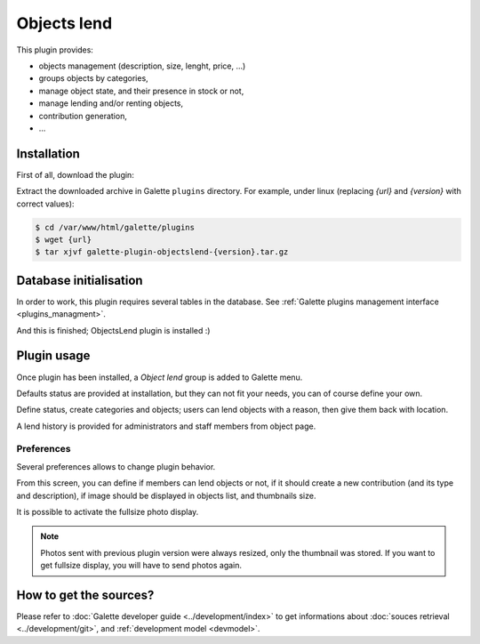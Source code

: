 ============
Objects lend
============

This plugin provides:

* objects management (description, size, lenght, price, ...)
* groups objects by categories,
* manage object state, and their presence in stock or not,
* manage lending and/or renting objects,
* contribution generation,
* ...

Installation
============

First of all, download the plugin:

.. image:: https://img.shields.io/badge/1.0.0-ObjectsLend-ffb619.svg?logo=php&logoColor=white&style=for-the-badge
   :target: https://download.tuxfamily.org/galette/plugins/galette-plugin-objectslend-1.0.0.tar.bz2
   :alt: Get latest ObjectsLend plugin!

Extract the downloaded archive in Galette ``plugins`` directory.
For example, under linux (replacing `{url}` and `{version}` with correct values):

.. code-block:: bash

   $ cd /var/www/html/galette/plugins
   $ wget {url}
   $ tar xjvf galette-plugin-objectslend-{version}.tar.gz


Database initialisation
=======================

In order to work, this plugin requires several tables in the database. See :ref:`Galette plugins management interface <plugins_managment>`.

And this is finished; ObjectsLend plugin is installed :)

Plugin usage
============

Once plugin has been installed, a `Object lend` group is added to Galette menu.

Defaults status are provided at installation, but they can not fit your needs, you can of course define your own.

.. image:: ../_styles/static/images/plugin-objectslend/status.png
   :scale: 70%
   :align: center

Define status, create categories and objects; users can lend objects with a reason, then give them back with location.

A lend history is provided for administrators and staff members from object page.

Preferences
-----------

Several preferences allows to change plugin behavior.

.. image:: ../_styles/static/images/plugin-objectslend/preferences.png
   :scale: 70%
   :align: center

From this screen, you can define if members can lend objects or not, if it should create a new contribution (and its type and description), if image should be displayed in objects list, and thumbnails size.

.. versionadded:: 0.5

It is possible to activate the fullsize photo display.

.. note::

   Photos sent with previous plugin version were always resized, only the thumbnail was stored. If you want to get fullsize display, you will have to send photos again.

How to get the sources?
=======================

Please refer to :doc:`Galette developer guide <../development/index>` to get informations about :doc:`souces retrieval <../development/git>`, and :ref:`development model <devmodel>`.
